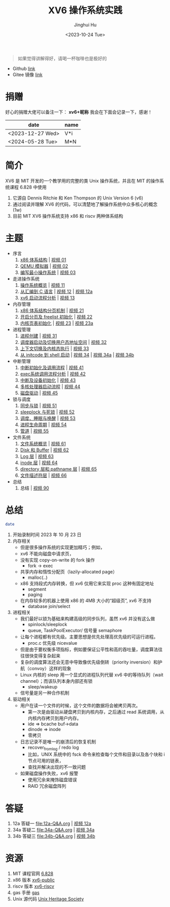 #+TITLE: XV6 操作系统实践
#+AUTHOR: Jinghui Hu
#+EMAIL: hujinghui@buaa.edu.cn
#+DATE: <2023-10-24 Tue>
#+STARTUP: overview num indent

#+BEGIN_QUOTE
如果觉得讲解得好，请喝一杯咖啡也是极好的
#+END_QUOTE

[[file:img/pay.jpg]]

- Github [[https://github.com/Jeanhwea/xv6-course][link]]
- Gitee 镜像 [[https://gitee.com/jeanhwea/course-xv6][link]]

* 捐赠
好心的捐赠大佬可以备注一下： *xv6+昵称*
我会在下面会记录一下，感谢！

| date             | name |
|------------------+------|
| <2023-12-27 Wed> | V*i  |
| <2024-05-28 Tue> | M*N  |

* 简介
XV6 是 MIT 开发的一个教学用的完整的类 Unix 操作系统，并且在 MIT 的操作系统课程
6.828 中使用
1. 它源自 Dennis Ritchie 和 Ken Thompson 的 Unix Version 6 (v6)
2. 通过阅读并理解 XV6 的代码，可以清楚地了解操作系统中众多核心的概念 (1w)
3. 目前 MIT XV6 操作系统支持 x86 和 riscv 两种体系结构

* 主题
- 序言
  1) [[file:01-x86-arch.org][x86 体系结构]] | [[https://www.bilibili.com/video/BV1cw411z7Ro][视频 01]]
  2) [[file:02-qemu-simulator.org][QEMU 模拟器]] | [[https://www.bilibili.com/video/BV1me411R7MN][视频 02]]
  3) [[file:03-minimal-os.org][编写最小操作系统]] | [[https://www.bilibili.com/video/BV1Fe411975E][视频 03]]
- 走进操作系统
  1) [[file:11-os-overview.org][操作系统概览]] | [[https://www.bilibili.com/video/BV1vu4y1h7mR/][视频 11]]
  2) [[file:12-from-asm-to-c.org][从汇编到 C 语言]] | [[https://www.bilibili.com/video/BV1hM411Q7eb/][视频 12]] | [[https://www.bilibili.com/video/BV1a94y1G7HV/][视频 12a]]
  3) [[file:13-xv6-startup.org][xv6 启动流程分析]] | [[https://www.bilibili.com/video/BV1az4y1A7zU/][视频 13]]
- 内存管理
  1) [[file:21-page-table.org][x86 体系结构分页机制]] | [[https://www.bilibili.com/video/BV1CC4y1778j/][视频 21]]
  2) [[file:22-mem-init.org][开启分页及 freelist 初始化]] | [[https://www.bilibili.com/video/BV1bQ4y1n7iE/][视频 22]]
  3) [[file:23-kmem-pgtab.org][内核页表初始化]] | [[https://www.bilibili.com/video/BV1Ew411x77A/][视频 23]] | [[https://www.bilibili.com/video/BV1ng4y19751/][视频 23a]]
- 进程管理
  1) [[file:31-intro-process.org][进程创建]] | [[https://www.bilibili.com/video/BV1Nz4y1A7BW/][视频 31]]
  2) [[file:32-init-start.org][调度器启动及切换用户态地址空间]] | [[https://www.bilibili.com/video/BV1fu4y1N7D4/][视频 32]]
  3) [[file:33-context-switch.org][上下文切换及内核态执行]] | [[https://www.bilibili.com/video/BV11g4y1Q7Ux/][视频 33]]
  4) [[file:34-enter-shell.org][从 initcode 到 shell 启动]] | [[https://www.bilibili.com/video/BV1Fw411K7pE/][视频 34]] | [[https://www.bilibili.com/video/BV1eb4y1M7ie/][视频 34a]] | [[https://www.bilibili.com/video/BV1DG411U7vo/][视频 34b]]
- 中断管理
  1) [[file:41-intro-interrupt.org][中断初始化及调用流程]] | [[https://www.bilibili.com/video/BV14G411D74x][视频 41]]
  2) [[file:42-exec-syscall.org][exec系统调用流程分析]] | [[https://www.bilibili.com/video/BV1194y1H7Wt/][视频 42]]
  3) [[file:43-hw-interrupt.org][中断及设备初始化]] | [[https://www.bilibili.com/video/BV1XN411T7V7/][视频 43]]
  4) [[file:44-multi-core-boot.org][多核处理器启动流程]] | [[https://www.bilibili.com/video/BV1Kb4y1u7zg/][视频 44]]
  5) [[file:45-disk-driver.org][磁盘驱动]] | [[https://www.bilibili.com/video/BV1nC4y1P7yh/][视频 45]]
- 锁与调度
  1) [[file:51-locking.org][同步与锁]] | [[https://www.bilibili.com/video/BV1Lc411Q7Wr/][视频 51]]
  2) [[file:52-sleeplock.org][sleeplock 与死锁]] | [[https://www.bilibili.com/video/BV1eM411o7cK/][视频 52]]
  3) [[file:53-scheduling.org][调度、睡眠与唤醒]] | [[https://www.bilibili.com/video/BV1KN4y127NB/][视频 53]]
  4) [[file:54-proc-lifecycle.org][进程生命周期]] | [[https://www.bilibili.com/video/BV1zG411i7fs][视频 54]]
  5) [[file:55-pipe.org][管道]] | [[https://www.bilibili.com/video/BV1Lj411j7Fe/][视频 55]]
- 文件系统
  1) [[file:61-fs-overview.org][文件系统概览]] | [[https://www.bilibili.com/video/BV1ac411S7dL/][视频 61]]
  2) [[file:62-buffer.org][Disk 和 Buffer]] | [[https://www.bilibili.com/video/BV1Lu4y1V73q/][视频 62]]
  3) [[file:63-logging.org][Log 层]] | [[https://www.bilibili.com/video/BV1QN411L7S4/][视频 63]]
  4) [[file:64-inode.org][inode 层]] | [[https://www.bilibili.com/video/BV1Nu4y1G757/][视频 64]]
  5) [[file:65-directory-path.org][directory 层和 pathname 层]] | [[https://www.bilibili.com/video/BV1YC4y1R7Bn/][视频 65]]
  6) [[file:66-file-descriptor.org][文件描述符层]] | [[https://www.bilibili.com/video/BV1ec41117jr/][视频 66]]
- 总结
  1) 总结 | [[https://www.bilibili.com/video/BV1eg4y1y7cm/][视频 90]]

* 总结
#+BEGIN_SRC sh
  date
#+END_SRC

#+RESULTS:
: Tue Dec 12 11:18:46 PM CST 2023

1. 开始录制时间 2023 年 10 月 23 日
2. 内存相关
   - 但是很多操作系统的实现更加精巧；例如，
   - xv6 不能向磁盘中请求页，
   - 没有实现 copy-on-write 的 fork 操作
     - fork -> exec
   - 共享内存和惰性分配页（lazily-allocated page）
     - malloc(..)
   - x86 支持段式内存转换，但 xv6 仅用它来实现 proc 这种有固定地址
     - segment
     - paging
   - 在内存较多的机器上使用 x86 的 4MB 大小的“超级页”, xv6 不支持
     - database join/select
3. 进程相关
   - 我们最好以锁为基础来构建高级的同步队列，虽然 xv6 并没有这么做
     - spinlock/sleeplock
     - queue, TaskPoolExecutor/ 信号量 semaphore
   - 让每个进程都有优先级。主要思想是优先处理高优先级的可运行进程。
     - proc.c 优先级 nicevalue
   - 但是由于要权衡多项指标，例如要保证公平性和高的吞吐量，调度算法往往很快变得复杂起来
   - 复杂的调度算法还会无意中导致像优先级倒转（priority inversion）和护航（convoy）这样的现象
   - Linux 内核的 sleep 用一个显式的进程队列代替 xv6 中的等待队列（wait channel）；而该队列本身内部还有锁
     - sleep/wakeup
   - 信号量是另一种合作机制
4. 驱动相关
   - 用户在读一个文件的时候，这个文件的数据将会被拷贝两次。
      - 第一次是由驱动从硬盘拷贝到内核内存，之后通过 read 系统调用，从内核内存拷贝到用户内存。
      - ide => bcache buf->data
      - dinode => inode
      - 零拷贝
   - 日志记录不是唯一的崩溃后的恢复机制
     - recover_from_log / redo log
     - 比如，UNIX 系统中的 fsck 命令来检查每个文件和目录以及各个块和 i 节点可用的链表，
     - 查找并解决出现的不一致问题
   - 如果磁盘操作失败，xv6 报警
     - 使用冗余来掩饰磁盘错误
     - RAID 冗余磁盘阵列

* 答疑
1. 12a 答疑一 [[file:12a-Q&A.org]] | [[https://www.bilibili.com/video/BV1a94y1G7HV/][视频 12a]]
2. 34a 答疑二 [[file:34a-Q&A.org]] | [[https://www.bilibili.com/video/BV1eb4y1M7ie/][视频 34a]]
2. 34b 答疑三 [[file:34b-Q&A.org]] | [[https://www.bilibili.com/video/BV1DG411U7vo/][视频 34b]]

* 资源
1. MIT 课程官网 [[https://pdos.csail.mit.edu/6.828/2018/][6.828]]
2. x86 版本 [[https://github.com/mit-pdos/xv6-public][xv6-public]]
3. riscv 版本 [[https://github.com/mit-pdos/xv6-riscv][xv6-riscv]]
4. gas 手册 [[https://sourceware.org/binutils/docs/as/index.html][gas]]
5. Unix 源代码 [[https://www.tuhs.org/][Unix Heritage Society]]
